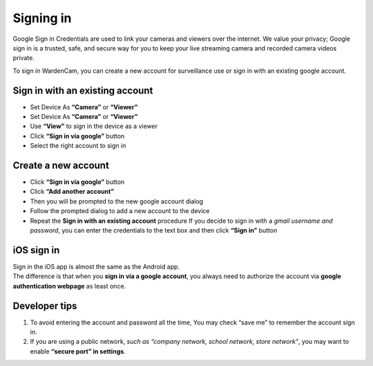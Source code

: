 .. _signingoogle:

Signing in
==============

Google Sign in Credentials are used to link your cameras and viewers over the internet. We value your privacy; Google sign in is a trusted, safe, and secure way for you to keep your live streaming camera and recorded camera videos private.

To sign in WardenCam, you can create a new account for surveillance use or sign in with an existing google account.

| |Sign in android1| |Sign in android2|
.. |Sign in android1| image:: img/wardencam.png 
   :width: 270pt
.. |Sign in android2| image:: img/chooseaccount.png
   :width: 270pt

Sign in with an existing account
++++++++++++++++++++++++++++++++

* Set Device As **“Camera”** or **“Viewer”**
* Set Device As **“Camera”** or **“Viewer”** 
* Use **“View”** to sign in the device as a viewer
* Click **“Sign in via google”** button
* Select the right account to sign in

Create a new account
++++++++++++++++++++

* Click **“Sign in via google”** button
* Click **“Add another account”**
* Then you will be prompted to the new google account dialog
* Follow the prompted dialog to add a new account to the device
* Repeat the **Sign in with an existing account** procedure If you decide to sign in with a *gmail username and password*, you can enter the credentials to the text box and then click **“Sign in”** button

iOS sign in
+++++++++++
| Sign in the iOS app is almost the same as the Android app.
| The difference is that when you **sign in via a google account**, you always need to authorize the account via **google authentication webpage** as least once.

| |Sign in ios1| |Sign in ios2| 
.. |Sign in ios1| image:: img/signinios.png
   :width: 270pt
.. |Sign in ios2| image:: img/iosauth.png
   :width: 270pt

Developer tips
++++++++++++++
1. To avoid entering the account and password all the time, You may check “save me” to remember the account sign in.
2. If you are using a public network, *such as “company network, school network, store network”*, you may want to enable **“secure port” in settings**.
